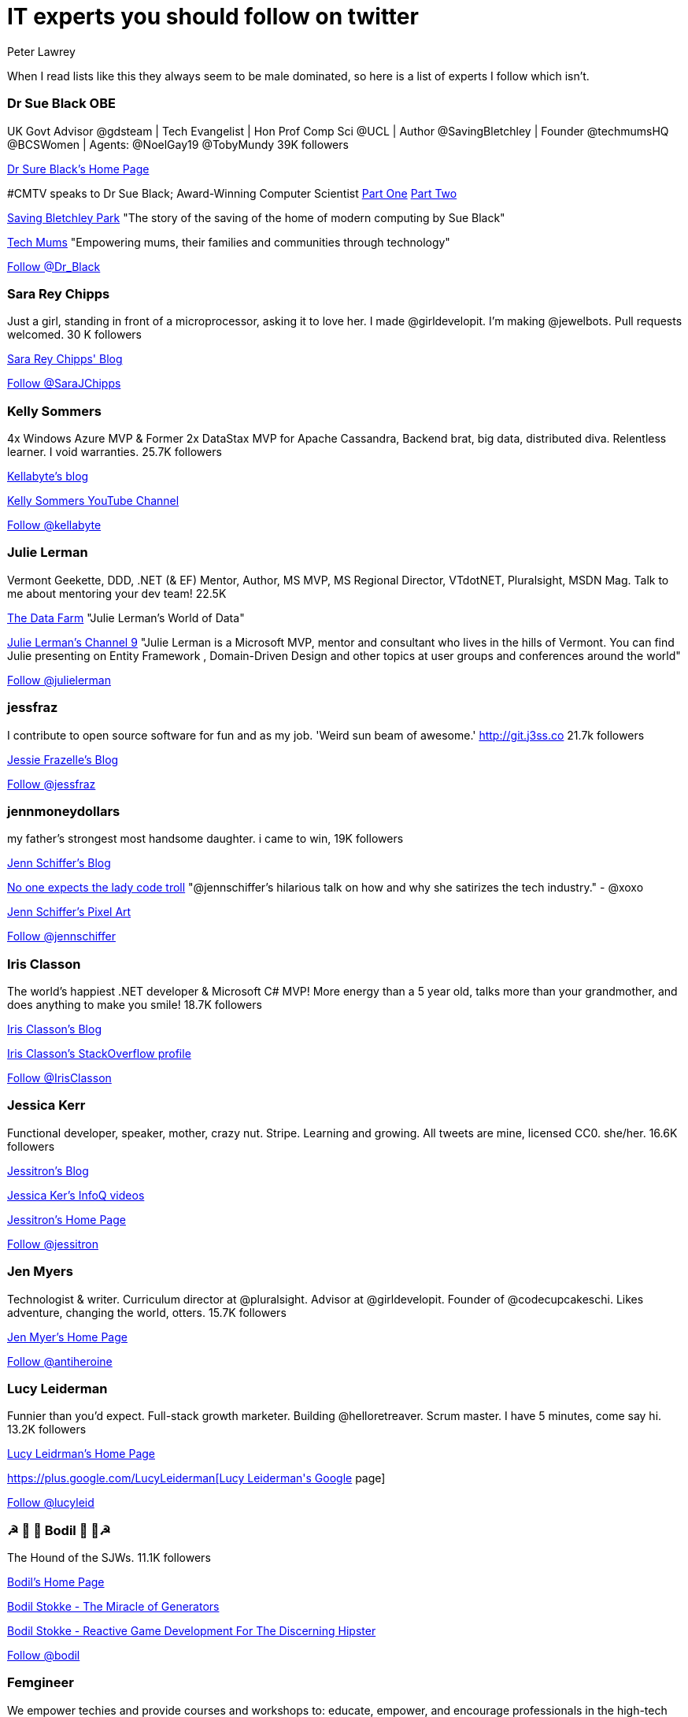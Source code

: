 = IT experts you should follow on twitter
Peter Lawrey
:published_at: 2016-09-03
:hp-tags: Twitter

When I read lists like this they always seem to be male dominated, so here is a list of experts I follow which isn't.

=== Dr Sue Black OBE

UK Govt Advisor @gdsteam | Tech Evangelist | Hon Prof Comp Sci @UCL | Author @SavingBletchley | Founder @techmumsHQ @BCSWomen | Agents: @NoelGay19 @TobyMundy 39K followers

https://blackse.wordpress.com/[Dr Sure Black's Home Page]

#CMTV speaks to Dr Sue Black; Award-Winning Computer Scientist https://www.youtube.com/watch?v=eqcYiVECYFk[Part One] https://www.youtube.com/watch?v=DVmgpS34K04[Part Two]

https://unbound.com/books/saving-bletchley-park[Saving Bletchley Park] "The story of the saving of the home of modern computing by Sue Black"

http://techmums.co/[Tech Mums] "Empowering mums, their families and communities through technology"

++++
<a href="https://twitter.com/Dr_Black" class="twitter-follow-button" data-show-count="false">Follow @Dr_Black</a><script async src="//platform.twitter.com/widgets.js" charset="utf-8"></script>
++++

=== Sara Rey Chipps

Just a girl, standing in front of a microprocessor, asking it to love her. I made @girldevelopit. I'm making @jewelbots. Pull requests welcomed. 30 K followers

http://sarajchipps.com/[Sara Rey Chipps' Blog]

++++
<a href="https://twitter.com/SaraJChipps" class="twitter-follow-button" data-show-count="false">Follow @SaraJChipps</a><script async src="//platform.twitter.com/widgets.js" charset="utf-8"></script>
++++

=== Kelly Sommers

4x Windows Azure MVP & Former 2x DataStax MVP for Apache Cassandra, Backend brat, big data, distributed diva. Relentless learner. I void warranties. 25.7K followers

http://kellabyte.com/[Kellabyte's blog]

https://www.youtube.com/user/kellabyte[Kelly Sommers YouTube Channel]

++++
<a href="https://twitter.com/kellabyte" class="twitter-follow-button" data-show-count="false">Follow @kellabyte</a><script async src="//platform.twitter.com/widgets.js" charset="utf-8"></script>
++++

=== Julie Lerman

Vermont Geekette, DDD, .NET (& EF) Mentor, Author, MS MVP, MS Regional Director, VTdotNET, Pluralsight, MSDN Mag. Talk to me about mentoring your dev team! 22.5K

http://thedatafarm.com/blog/[The Data Farm] "Julie Lerman's World of Data"

https://channel9.msdn.com/Events/Speakers/Julie-Lerman[Julie Lerman's Channel 9] "Julie Lerman is a Microsoft MVP, mentor and consultant who lives in the hills of Vermont. You can find Julie presenting on Entity Framework , Domain-Driven Design and other topics at user groups and conferences around the world"

++++
<a href="https://twitter.com/julielerman" class="twitter-follow-button" data-show-count="false">Follow @julielerman</a><script async src="//platform.twitter.com/widgets.js" charset="utf-8"></script>
++++

=== jessfraz

I contribute to open source software for fun and as my job. 'Weird sun beam of awesome.' http://git.j3ss.co 21.7k followers

https://blog.jessfraz.com/[Jessie Frazelle's Blog]

++++
<a href="https://twitter.com/jessfraz" class="twitter-follow-button" data-show-count="false">Follow @jessfraz</a><script async src="//platform.twitter.com/widgets.js" charset="utf-8"></script>
++++

=== jennmoneydollars

my father's strongest most handsome daughter. i came to win, 19K followers

http://jennmoney.biz/[Jenn Schiffer's Blog]

https://youtu.be/wewAC5X_CZ8[No one expects the lady code troll] "@jennschiffer’s hilarious talk on how and why she satirizes the tech industry." - @xoxo

https://society6.com/jennmoneydollars[Jenn Schiffer's Pixel Art]

++++
<a href="https://twitter.com/jennschiffer" class="twitter-follow-button" data-show-count="false">Follow @jennschiffer</a><script async src="//platform.twitter.com/widgets.js" charset="utf-8"></script>
++++

=== Iris Classon

The world’s happiest .NET developer & Microsoft C# MVP! More energy than a 5 year old, talks more than your grandmother, and does anything to make you smile! 18.7K followers

http://irisclasson.com/[Iris Classon's Blog]

http://stackoverflow.com/users/984153/iris-classon[Iris Classon's StackOverflow profile]

++++
<a href="https://twitter.com/IrisClasson" class="twitter-follow-button" data-show-count="false">Follow @IrisClasson</a><script async src="//platform.twitter.com/widgets.js" charset="utf-8"></script>
++++

=== Jessica Kerr

Functional developer, speaker, mother, crazy nut. Stripe. Learning and growing. All tweets are mine, licensed CC0. she/her. 16.6K followers

http://blog.jessitron.com/[Jessitron's Blog]

https://www.infoq.com/author/Jessica-Kerr[Jessica Ker's InfoQ videos]

http://jessitron.com/[Jessitron's Home Page]

++++
<a href="https://twitter.com/jessitron" class="twitter-follow-button" data-show-count="false">Follow @jessitron</a><script async src="//platform.twitter.com/widgets.js" charset="utf-8"></script>
++++

=== Jen Myers

Technologist & writer. Curriculum director at @pluralsight. Advisor at @girldevelopit. Founder of @codecupcakeschi. Likes adventure, changing the world, otters. 15.7K followers

http://jenmyers.net/[Jen Myer's Home Page]

++++
<a href="https://twitter.com/antiheroine" class="twitter-follow-button" data-show-count="false">Follow @antiheroine</a><script async src="//platform.twitter.com/widgets.js" charset="utf-8"></script>
++++

=== Lucy Leiderman

Funnier than you'd expect. Full-stack growth marketer. Building @helloretreaver. Scrum master. I have 5 minutes, come say hi. 13.2K followers

http://lucyleiderman.com/[Lucy Leidrman's Home Page]

https://plus.google.com/+LucyLeiderman[Lucy Leiderman's Google+ page]

++++
<a href="https://twitter.com/lucyleid" class="twitter-follow-button" data-show-count="false">Follow @lucyleid</a><script async src="//platform.twitter.com/widgets.js" charset="utf-8"></script>
++++

=== ☭ 🚀 🐶 Bodil  🐶 🚀☭

The Hound of the SJWs. 11.1K followers

https://bodil.lol/[Bodil's Home Page]

https://www.youtube.com/watch?v=SPgPhKLE1wg[Bodil Stokke - The Miracle of Generators]

https://www.youtube.com/watch?v=3_YzTL5yrFQ[Bodil Stokke - Reactive Game Development For The Discerning Hipster]

++++
<a href="https://twitter.com/bodil" class="twitter-follow-button" data-show-count="false">Follow @bodil</a><script async src="//platform.twitter.com/widgets.js" charset="utf-8"></script>
++++

=== Femgineer

We empower techies and provide courses and workshops to: educate, empower, and encourage professionals in the high-tech industry. 10K followers

https://www.youtube.com/channel/UCr3v8cEC5IGfWBS03PpsfKw[Femginerr's YouTube Channel]

++++
<a href="https://twitter.com/femgineer" class="twitter-follow-button" data-show-count="false">Follow @femgineer</a><script async src="//platform.twitter.com/widgets.js" charset="utf-8"></script>
++++

=== Caitie McCaffrey

Backend Brat & Distributed Systems Diva @twitter Formerly #343i building @Halo Services with @projectorleans. Valkyrie AF. 9.7K followers

https://caitiem.com/[CaitieM's Blog]

https://speakerdeck.com/caitiem20[Talks by Caitie McCaffrey]

++++
<a href="https://twitter.com/caitie" class="twitter-follow-button" data-show-count="false">Follow @caitie</a><script async src="//platform.twitter.com/widgets.js" charset="utf-8"></script>
++++

=== Trisha Gee

Coder/blogger/speaker, working for JetBrains. Human. More or less. 7.7K followers

https://trishagee.github.io/[Trisha Gee's Home Page]

http://mechanitis.blogspot.co.uk/[Trisha Gee's Blog]

https://www.infoq.com/author/Trisha-Gee[Trisha Gee's content on InfoQ]

https://www.youtube.com/watch?v=XOWZ0Zr0HGY[Interview with Trisha Gee]

++++
<a href="https://twitter.com/trisha_gee" class="twitter-follow-button" data-show-count="false">Follow @trisha_gee</a><script async src="//platform.twitter.com/widgets.js" charset="utf-8"></script>
++++

=== Jen Golbeck

Prof at Univ. of MD., Computer Scientist. Tweets about social media, research, zombies. My new book is Social Media Investigation -how to track people online! 5.9K followers

http://jengolbeck.com/[Jen Golbeck's Home Page]

http://www.cs.umd.edu/~golbeck/[Jennifer Golbeck's Work Page]

https://en.wikipedia.org/wiki/Jen_Golbeck[Jen Golbeck's Wikipedia Page]

++++
<a href="https://twitter.com/jengolbeck" class="twitter-follow-button" data-show-count="false">Follow @jengolbeck</a><script async src="//platform.twitter.com/widgets.js" charset="utf-8"></script>
++++

=== Yara M H Senger

Yara is President of SouJava and co-founder and director of GlobalCode, the largest Java training company in Latin America, currently based in 13 different cities. 5.7K followers

https://www.youtube.com/channel/UCdgpYryLQ8I5ZqNRb010K0g[GlobalCode YouTube Channel]

++++
<a href="https://twitter.com/yarasenger" class="twitter-follow-button" data-show-count="false">Follow @yarasenger</a><script async src="//platform.twitter.com/widgets.js" charset="utf-8"></script>
++++

=== Lynn Langit

Cloud architect who also codes, prefers AWS & GCP.  5.3K followers

https://lynnlangit.com/[Lynn Langit's Blog]

http://www.slideshare.net/lynnlangit[Lynn Langit's presentations]

++++
<a href="https://twitter.com/lynnlangit" class="twitter-follow-button" data-show-count="false">Follow @lynnlangit</a><script async src="//platform.twitter.com/widgets.js" charset="utf-8"></script>
++++

=== Maxime Chevalier

PhD in compiler design, dynamic languages and optimization. Interested in programming languages, graphics, electronics, music and DIY. All opinions are my own. 4.7K followers

https://pointersgonewild.com/[Maxime Chevalier's Blog] "Pointers Gone Wild A blog about compilers, programming and technology."

++++
<a href="https://twitter.com/Love2Code" class="twitter-follow-button" data-show-count="false">Follow @Love2Code</a><script async src="//platform.twitter.com/widgets.js" charset="utf-8"></script>
++++

=== fabianenardon

Data Scientist, Java Champion and impossible projects expert. Founder of http://toolscloud.com  and partner at http://tailtarget.com 4.1K followers

https://www.youtube.com/watch?v=9rO6qnBTpOI[Fabiane Nardon - Java Champion Brasil & impossible projects expert]

++++
<a href="https://twitter.com/fabianenardon" class="twitter-follow-button" data-show-count="false">Follow @fabianenardon</a><script async src="//platform.twitter.com/widgets.js" charset="utf-8"></script>
++++

=== Susan Potter

Post-postmodern infrastructure engineer (Scala, Haskell, Nix) obsessed with finance, Charlotte Brontë, bad pop, and abstract algebra. 4.0K followers

http://susanpotter.net/[Susan Petter's Home Page]

++++
<a href="https://twitter.com/SusanPotter" class="twitter-follow-button" data-show-count="false">Follow @SusanPotter</a><script async src="//platform.twitter.com/widgets.js" charset="utf-8"></script>
++++

=== script kitty

I write the softest software you've ever touched @uber engineering. I wanna be an indie game dev when I grow up. oh, and kelly is my middle name 4.0K followers

++++
<a href="https://twitter.com/marthakelly" class="twitter-follow-button" data-show-count="false">Follow @marthakelly</a><script async src="//platform.twitter.com/widgets.js" charset="utf-8"></script>
++++

=== Stacey Mason

Researcher/creator of games & playable stories. Twitch critic. Contributor: @cerebralarcade, @ScholarsPlay, @igdafoundation Prev: @zynga, @eastgate 3.8K followers

http://www.staceymason.net/[Stacey Mason's Home Page]

++++
<a href="https://twitter.com/stcymsn" class="twitter-follow-button" data-show-count="false">Follow @stcymsn</a><script async src="//platform.twitter.com/widgets.js" charset="utf-8"></script>
++++

=== wendydevolder

Helping #community learn and share skills to write better software by producing talks, conferences, magazine, workshops, skillscasts on #agile #opensource 3.7 K followers

https://www.youtube.com/watch?v=uSRzhe_fzzk[What is Skills Matter] Wendy Devolder is the CEO of Skills Matter.

++++
<a href="https://twitter.com/wendydevolder" class="twitter-follow-button" data-show-count="false">Follow @wendydevolder</a><script async src="//platform.twitter.com/widgets.js" charset="utf-8"></script>
++++

=== Mathilde Lemee

CoFounder @SoFizzApp - L'appli pour partager tes activités à proximité avec de nouvelles personnes ! CoFounder @duchessfr - Réseau de femmes devs 2.8K followers

http://www.duchess-france.org/[Duchess France - Women in Tech] "Mathilde Rigabert Lemée [is a] co-founder and active member of Duchess France"

++++
<a href="https://twitter.com/MathildeLemee" class="twitter-follow-button" data-show-count="false">Follow @MathildeLemee</a><script async src="//platform.twitter.com/widgets.js" charset="utf-8"></script>
++++

=== Andrea McAts

All tweets about Programming. For everything else @roundcrisis 2.7K followers

http://www.roundcrisis.com/[Andrea McAts' Blog]

++++
<a href="https://twitter.com/silverSpoon" class="twitter-follow-button" data-show-count="false">Follow @silverSpoon</a><script async src="//platform.twitter.com/widgets.js" charset="utf-8"></script>
++++

=== Tiffany Conroy

Interaction designer. Developer. Cutter of bullshit. Made @weareallawesome. Micro diary: @whattiffanydid. she/her. Has strong opinions, loosely held.

https://www.youtube.com/watch?v=f_J8mXgavBs[Tiffany Conroy: Workplace confidence]

https://www.youtube.com/watch?v=_qzLmsaUwOs[Tiffany Conroy, Beautiful authentication: Tear down the barbed wire]

https://speakerdeck.com/theophani[Talks by Tiffany Conroy]

++++
<a href="https://twitter.com/theophani" class="twitter-follow-button" data-show-count="false">Follow @theophani</a><script async src="//platform.twitter.com/widgets.js" charset="utf-8"></script>
++++

=== Karen Catlin

Advocate for women in tech. Leadership coach, TEDx speaker, co-author of Present! Board member @TheCLUBSV. Former VP @Adobe. Happy mom. 2.6K followers

https://karencatlin.com/[Karen Catlin's Home Page] "Advocating for women in the tech industry"

http://www.slideshare.net/KarenCatlin[Karen Catlin's presentations]

https://www.youtube.com/watch?v=VTBWPTp1Rrk[Poornima Vijayashanker & Karen Catlin on Mentoring]

https://www.youtube.com/watch?v=7_EeG0vLCi8[A Techie's Guide to Public Speaking Karen Catlin]

++++
<a href="https://twitter.com/kecatlin" class="twitter-follow-button" data-show-count="false">Follow @kecatlin</a><script async src="//platform.twitter.com/widgets.js" charset="utf-8"></script>
++++

=== Ludwine Probst

Data Engineer / Scientist 💻 open source contributor @@ousmotards 🏍 @L@diesCodeParis co-founder 🌍 Tech blogger #TechBeyondBorders 2.6K followers

https://nivdul.wordpress.com/[Ludwine Probst's Blog]

https://www.youtube.com/watch?v=wfSIpkRaEPM[Tech Beyond Borders by Ludwine Probst]

++++
<a href="https://twitter.com/nivdul" class="twitter-follow-button" data-show-count="false">Follow @nivdul</a><script async src="//platform.twitter.com/widgets.js" charset="utf-8"></script>
++++

=== Amy Chen

Ramblings of a 20 something software engineer. 2.0K followers

https://medium.com/@amy[Amy Chen's Blog]

++++
<a href="https://twitter.com/TheAmyDance" class="twitter-follow-button" data-show-count="false">Follow @TheAmyDance</a><script async src="//platform.twitter.com/widgets.js" charset="utf-8"></script>
++++

=== Amira LAKHAL

#Agile #Java #Scala #Developer at @Valtech_fr || one of @duchessfr leaders || running addict #WomenInTech #yesWeCode

https://www.youtube.com/watch?v=EkXhPG1U6zk[IOT, timeseries and prediction with Android, Cassandra and Spark]

http://nighthacking.com/amira-lakhal-iot-timeseries-and-prediction/[Nighhacker Interview]

++++
<a href="https://twitter.com/MiraLak" class="twitter-follow-button" data-show-count="false">Follow @MiraLak</a><script async src="//platform.twitter.com/widgets.js" charset="utf-8"></script>
++++

== 1+K followers

=== Claude Falguière

Java, Performance, DevOps, Clojure, DataScience, funny ways to learn programming, Devoxx4Kids, ParisJUG, Devoxx, Duchess

++++
<a href="https://twitter.com/cfalguiere" class="twitter-follow-button" data-show-count="false">Follow @cfalguiere</a><script async src="//platform.twitter.com/widgets.js" charset="utf-8"></script>
++++


=== Stéphanie Hertrich

Developer Evangelist Girl @Microsoft, Technical Angel for #startup ❤️, I'm a coder and a speaker for Tech event, Proud @duchessfr

++++
<a href="https://twitter.com/stepheUp" class="twitter-follow-button" data-show-count="false">Follow @stepheUp</a><script async src="//platform.twitter.com/widgets.js" charset="utf-8"></script>
++++

=== Agnès Crepet

Java Champion & JS Newbie, @ninjasquad Co-Founder, @MINES_StEtienne CS Teacher & Agile Learning Facilitator, @mixIT_lyon Co-Founder, @duchessfr Leader

++++
<a href="https://twitter.com/agnes_crepet" class="twitter-follow-button" data-show-count="false">Follow @agnes_crepet</a><script async src="//platform.twitter.com/widgets.js" charset="utf-8"></script>
++++

=== Heather VanCura

Community Builder, Connector, Java Connoisseur (for JCP tweets see @jcp_org); Women & Girls in Tech, Open Source, Fitness, Fashion, Fun.

++++
<a href="https://twitter.com/heathervc" class="twitter-follow-button" data-show-count="false">Follow @heathervc</a><script async src="//platform.twitter.com/widgets.js" charset="utf-8"></script>
++++

=== Aysylu Greenberg

Programmer, Artist, Lifelong Learner, distributed infrastructure @google

++++
<a href="https://twitter.com/aysylu22" class="twitter-follow-button" data-show-count="false">Follow @Aysylu22</a><script async src="//platform.twitter.com/widgets.js" charset="utf-8"></script>
++++

=== Holly Cummins

IBMer, developer, author, hat-hacker and duvet-cover-maker. My views are my own.

++++
<a href="https://twitter.com/holly_cummins" class="twitter-follow-button" data-show-count="false">Follow @holly_cummins</a><script async src="//platform.twitter.com/widgets.js" charset="utf-8"></script>
++++

=== Kasia Mrowca

Product magician, IT passionate, agile & lean enthusiast, PhD candidate, conference junkie. Love skiing and hiking :)

++++
<a href="https://twitter.com/MrowcaKasia" class="twitter-follow-button" data-show-count="false">Follow @MrowcaKasia</a><script async src="//platform.twitter.com/widgets.js" charset="utf-8"></script>
++++

=== Katia Aresti

Freelance Developer, Open-source enthusiast, drama and dance passionate. @duchessfr Paris MUG

++++
<a href="https://twitter.com/karesti" class="twitter-follow-button" data-show-count="false">Follow @karesti</a><script async src="//platform.twitter.com/widgets.js" charset="utf-8"></script>
++++

=== Monica Beckwith

(Java/JVM/GC) performance consultant. Mother of 2 awesome kids. Enjoys country living. Java community editor for InfoQ.

++++
<a href="https://twitter.com/mon_beck" class="twitter-follow-button" data-show-count="false">Follow @mon_beck</a><script async src="//platform.twitter.com/widgets.js" charset="utf-8"></script>
++++

=== Anne Gabrillagues

Agile coach / CSM / CSPO at @ippontech - interested in everything about #agile #lean #designThinking #devops #ux ... - member of @LeanKanbanFr team

++++
<a href="https://twitter.com/agabrillagues" class="twitter-follow-button" data-show-count="false">Follow @agabrillagues</a><script async src="//platform.twitter.com/widgets.js" charset="utf-8"></script>
++++

=== Amelia Eiras

Ecuatoriana-Española-American, #badass #usualsuspect #iloveourITcommunity. Brutal honesty trumps hypocritical politeness. The backbone @Tomitribe

++++
<a href="https://twitter.com/ameliaeiras" class="twitter-follow-button" data-show-count="false">Follow @ameliaeiras</a><script async src="//platform.twitter.com/widgets.js" charset="utf-8"></script>
++++

++++
<p/>
++++
NOTE: For now, I have limited the list to those with at least 1000 followers, but I will continue to update it.

== Groups supporting women in tech

=== IEEE Women in Engineering

https://www.youtube.com/channel/UClrcXvuwAbpdE6o9NUXaLxA[IEEE Women in Engineering YouTube page]
